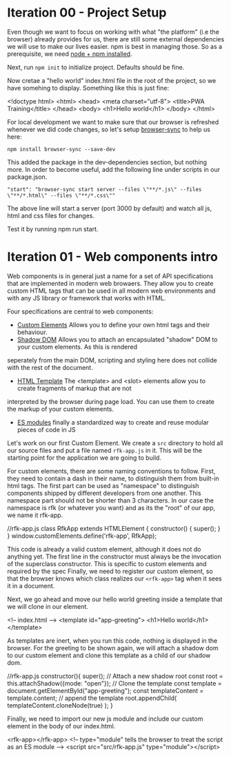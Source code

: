 * Iteration 00 - Project Setup
Even though we want to focus on working with what "the platform" (i.e the browser)
already provides for us, there are still some external dependencies we will use
to make our lives easier. npm is best in managing those.
So as a prerequisite, we need [[https://docs.npmjs.com/downloading-and-installing-node-js-and-npm][node + npm installed]].

Next, run =npm init= to initialize project. Defaults should be fine.

Now cretae a "hello world" index.html file in the root of the project, so we have somehing to display.
Something like this is just fine:

#+begin_example html
<!doctype html>
<html>
  <head>
    <meta charset="utf-8">
    <title>PWA Training</title>
  </head>
  <body>
      <h1>Hello world</h1>
  </body>
</html>
#+end_example

For local development we want to make sure that our browser is refreshed whenever
we did code changes, so let's setup [[https://www.browsersync.io][browser-sync]] to help us here:

=npm install browser-sync --save-dev=

This added the package in the dev-dependencies section, but nothing more.
In order to become useful, add the following line under scripts in our package.json.

="start": "browser-sync start server --files \"**/*.js\" --files \"**/*.html\" --files \"**/*.css\""=

The above line will start a server (port 3000 by default) and watch all js, html and css files for changes.

Test it by running npm run start.

* Iteration 01 - Web components intro
Web components is in general just a name for a set of API specifications that are implemented in modern
web browaers. They allow you to create custom HTML tags that can be used in all modern web environments
and with any JS library or framework that works with HTML.

Four specifications are central to web components:
- [[https://w3c.github.io/webcomponents/spec/custom/][Custom Elements]] Allows you to define your own html tags and their behaviour.
- [[https://w3c.github.io/webcomponents/spec/shadow/][Shadow DOM]] Allows you to attach an encapsulated "shadow" DOM to your custom elements. As this is rendered
seperately from the main DOM, scripting and styling here does not collide with the rest of the document.
- [[https://html.spec.whatwg.org/multipage/scripting.html#the-template-element/][HTML Template]] The <template> and <slot> elements allow you to create fragments of markup that are not 
interpreted by the browser during page load. You can use them to create the markup of your custom elements.
- [[https://html.spec.whatwg.org/multipage/webappapis.html#integration-with-the-javascript-module-system][ES modules]] finally a standardized way to create and reuse modular pieces of code in JS

Let's work on our first Custom Element.
We create a =src= directory to hold all our source files and put a file named =rfk-app.js= in it.
This will be the starting point for the application we are going to build.

For custom elements, there are some naming conventions to follow.
First, they need to contain a dash in their name, to distinguish them from built-in html tags.
The first part can be used as "namespace" to distinguish components shipped by different developers from one another.
This namespace part should not be shorter than 3 characters.
In our case the namespace is rfk (or whatever you want) and as its the "root" of our app, we name it rfk-app.

#+begin_example js
//rfk-app.js
class RfkApp extends HTMLElement {
    constructor() {
        super();
    }
}
window.customElements.define('rfk-app', RfkApp);
#+end_example

This code is already a valid custom element, although it does not do anything yet.
The first line in the constructor must always be the invocation of the superclass constructor.
This is specific to custom elements and required by the spec
Finally, we need to register our custom element, so that the browser knows which class realizes our
=<rfk-app>= tag when it sees it in a document.

Next, we go ahead and move our hello world greeting inside a template that we will clone in our element.

#+begin_example html
<!-- index.html -->
 <template id="app-greeting">
     <h1>Hello world</h1>
 </template>
#+end_example

As templates are inert, when you run this code, nothing is displayed in the browser.
For the greeting to be shown again, we will attach a shadow dom to our custom element and clone
this template as a child of our shadow dom.

#+begin_example js
//rfk-app.js
    constructor(){
        super();
        // Attach a new shadow root
        const root = this.attachShadow({mode: "open"});
        // Clone the template
        const template = document.getElementById("app-greeting");
        const templateContent = template.content;
        // append the template 
        root.appendChild(
            templateContent.cloneNode(true)
          );
    }
#+end_example

Finally, we need to import our new js module and include our custom element in the body of our index.html.

#+begin_example html
<rfk-app></rfk-app>
<!-- type="module" tells the browser to treat the script as an ES module -->
<script src="src/rfk-app.js" type="module"></script>
#+end_example



